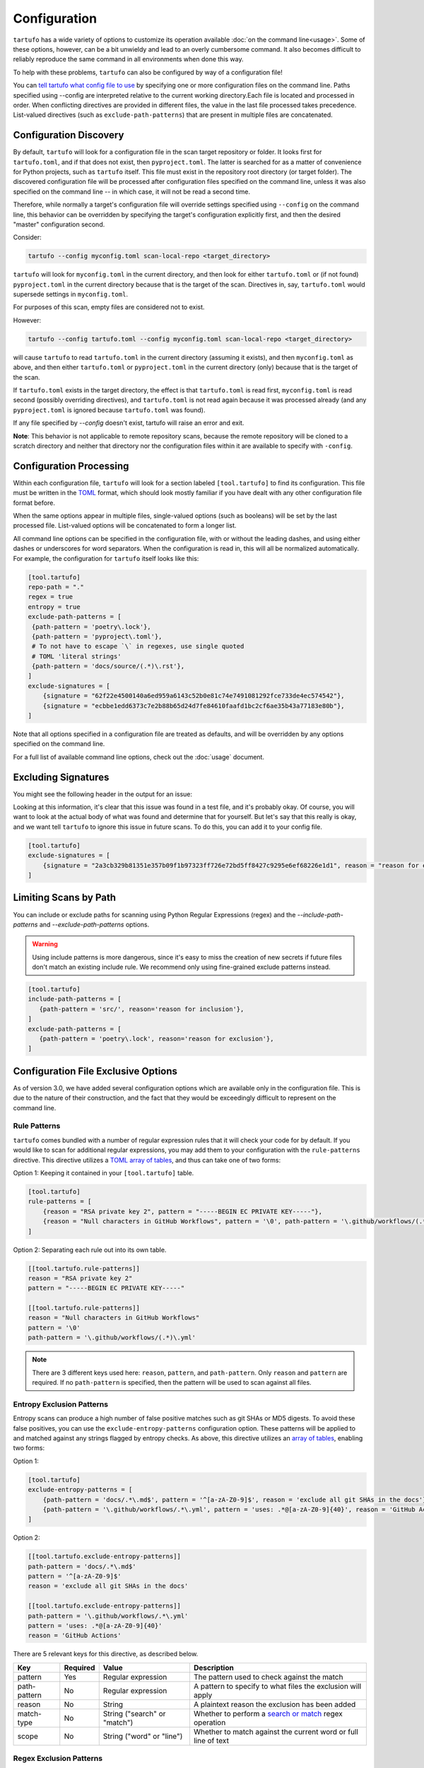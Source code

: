 =============
Configuration
=============

``tartufo`` has a wide variety of options to customize its operation available
:doc:`on the command line<usage>`. Some of these options, however, can be a bit
unwieldy and lead to an overly cumbersome command. It also becomes difficult to
reliably reproduce the same command in all environments when done this way.

To help with these problems, ``tartufo`` can also be configured by way of a
configuration file!

You can `tell tartufo what config file to use
<usage.html#cmdoption-tartufo-config>`__ by specifying one or more configuration
files on the command line. Paths specified using --config are interpreted
relative to the current working directory.Each file is located and processed in order.
When conflicting directives are provided in different files, the value in the last
file processed takes precedence. List-valued directives (such as
``exclude-path-patterns``) that are present in multiple files are concatenated.

.. _configuration-discovery:

Configuration Discovery
-----------------------

By default, ``tartufo`` will look for a configuration file in the scan target
repository or folder. It looks first for ``tartufo.toml``, and if that does not
exist, then ``pyproject.toml``. The latter is searched for as a matter of
convenience for Python projects, such as ``tartufo`` itself. This file must
exist in the repository root directory (or target folder). The discovered
configuration file will be processed after configuration files specified on the
command line, unless it was also specified on the command line -- in which case,
it will not be read a second time.

Therefore, while normally a target's configuration file will override settings
specified using ``--config`` on the command line, this behavior can be overridden
by specifying the target's configuration explicitly first, and then the desired
"master" configuration second.

Consider:

.. code-block:: shell

   tartufo --config myconfig.toml scan-local-repo <target_directory>

``tartufo`` will look for ``myconfig.toml`` in the current directory, and then look for
either ``tartufo.toml`` or (if not found) ``pyproject.toml`` in the current
directory because that is the target of the scan. Directives in, say,
``tartufo.toml`` would supersede settings in ``myconfig.toml``.

For purposes of this scan, empty files are considered not to exist.

However:

.. code-block:: shell

   tartufo --config tartufo.toml --config myconfig.toml scan-local-repo <target_directory>

will cause ``tartufo`` to read ``tartufo.toml`` in the current directory
(assuming it exists), and then ``myconfig.toml``
as above, and then either ``tartufo.toml`` or ``pyproject.toml`` in the current
directory (only) because that is the target of the scan.

If ``tartufo.toml`` exists in the target directory, the effect is that
``tartufo.toml`` is read first, ``myconfig.toml`` is read second (possibly
overriding directives), and ``tartufo.toml`` is not read again because it was
processed already (and any ``pyproject.toml`` is ignored because ``tartufo.toml``
was found).

If any file specified by `--config` doesn't exist, tartufo will raise an error and exit.

**Note**: This behavior is not applicable to remote repository scans, because the
remote repository will be cloned to a scratch directory and neither that directory
nor the configuration files within it are available to specify with ``-config``.

.. _configuration-processing:

Configuration Processing
------------------------

Within each configuration file, ``tartufo`` will look for a section labeled
``[tool.tartufo]`` to find its configuration. This file must be
written in the `TOML`_ format, which should look mostly familiar if you have
dealt with any other configuration file format before.

When the same options appear in multiple files, single-valued options (such as
booleans) will be set by the last processed file. List-valued options will be
concatenated to form a longer list.

All command line options can be specified in the configuration file, with or
without the leading dashes, and using either dashes or underscores for word
separators. When the configuration is read in, this will all be normalized
automatically. For example, the configuration for ``tartufo`` itself looks like
this:

.. code-block:: toml

   [tool.tartufo]
   repo-path = "."
   regex = true
   entropy = true
   exclude-path-patterns = [
    {path-pattern = 'poetry\.lock'},
    {path-pattern = 'pyproject\.toml'},
    # To not have to escape `\` in regexes, use single quoted
    # TOML 'literal strings'
    {path-pattern = 'docs/source/(.*)\.rst'},
   ]
   exclude-signatures = [
       {signature = "62f22e4500140a6ed959a6143c52b0e81c74e7491081292fce733de4ec574542"},
       {signature = "ecbbe1edd6373c7e2b88b65d24d7fe84610faafd1bc2cf6ae35b43a77183e80b"},
   ]

Note that all options specified in a configuration file are treated as
defaults, and will be overridden by any options specified on the command line.

For a full list of available command line options, check out the :doc:`usage`
document.

.. _exclude-signatures:

Excluding Signatures
--------------------

You might see the following header in the output for an issue:

.. image:: _static/img/issue-signature.png

Looking at this information, it's clear that this issue was found in a test
file, and it's probably okay. Of course, you will want to look at the actual
body of what was found and determine that for yourself. But let's say that this
really is okay, and we want tell ``tartufo`` to ignore this issue in future
scans. To do this, you can add it to your config file.

.. code-block:: toml

    [tool.tartufo]
    exclude-signatures = [
        {signature = "2a3cb329b81351e357b09f1b97323ff726e72bd5ff8427c9295e6ef68226e1d1", reason = "reason for exclusion"},
    ]


.. _limiting-scans-by-paths:

Limiting Scans by Path
----------------------
You can include or exclude paths for scanning using
Python Regular Expressions (regex) and the `--include-path-patterns` and
`--exclude-path-patterns` options.

.. warning::

   Using include patterns is more dangerous, since it's easy to miss the
   creation of new secrets if future files don't match an existing include
   rule. We recommend only using fine-grained exclude patterns instead.

.. code-block:: toml

   [tool.tartufo]
   include-path-patterns = [
      {path-pattern = 'src/', reason='reason for inclusion'},
   ]
   exclude-path-patterns = [
      {path-pattern = 'poetry\.lock', reason='reason for exclusion'},
   ]


Configuration File Exclusive Options
------------------------------------

.. versionadded:: 3.0

As of version 3.0, we have added several configuration options which are
available only in the configuration file. This is due to the nature of their
construction, and the fact that they would be exceedingly difficult to
represent on the command line.

.. _rule-patterns:

Rule Patterns
+++++++++++++

.. versionadded:: 3.0

``tartufo`` comes bundled with a number of regular expression rules that it will
check your code for by default. If you would like to scan for additional regular
expressions, you may add them to your configuration with the ``rule-patterns``
directive. This directive utilizes a `TOML`_ `array of tables`_, and thus can
take one of two forms:

Option 1: Keeping it contained in your ``[tool.tartufo]`` table.

.. code-block:: toml

    [tool.tartufo]
    rule-patterns = [
        {reason = "RSA private key 2", pattern = "-----BEGIN EC PRIVATE KEY-----"},
        {reason = "Null characters in GitHub Workflows", pattern = '\0', path-pattern = '\.github/workflows/(.*)\.yml'}
    ]

Option 2: Separating each rule out into its own table.

.. code-block:: toml

    [[tool.tartufo.rule-patterns]]
    reason = "RSA private key 2"
    pattern = "-----BEGIN EC PRIVATE KEY-----"

    [[tool.tartufo.rule-patterns]]
    reason = "Null characters in GitHub Workflows"
    pattern = '\0'
    path-pattern = '\.github/workflows/(.*)\.yml'

.. note::

    There are 3 different keys used here: ``reason``, ``pattern``, and ``path-pattern``.
    Only ``reason`` and ``pattern`` are required. If no ``path-pattern`` is
    specified, then the pattern will be used to scan against all files.

.. _entropy-exclusion-patterns:

Entropy Exclusion Patterns
++++++++++++++++++++++++++

Entropy scans can produce a high number of false positive matches such as git
SHAs or MD5 digests. To avoid these false positives, you can use the
``exclude-entropy-patterns`` configuration option. These patterns will be
applied to and matched against any strings flagged by entropy checks. As above,
this directive utilizes an `array of tables`_, enabling two forms:

Option 1:

.. code-block:: toml

    [tool.tartufo]
    exclude-entropy-patterns = [
        {path-pattern = 'docs/.*\.md$', pattern = '^[a-zA-Z0-9]$', reason = 'exclude all git SHAs in the docs'},
        {path-pattern = '\.github/workflows/.*\.yml', pattern = 'uses: .*@[a-zA-Z0-9]{40}', reason = 'GitHub Actions'}
    ]

Option 2:

.. code-block:: toml

    [[tool.tartufo.exclude-entropy-patterns]]
    path-pattern = 'docs/.*\.md$'
    pattern = '^[a-zA-Z0-9]$'
    reason = 'exclude all git SHAs in the docs'

    [[tool.tartufo.exclude-entropy-patterns]]
    path-pattern = '\.github/workflows/.*\.yml'
    pattern = 'uses: .*@[a-zA-Z0-9]{40}'
    reason = 'GitHub Actions'


There are 5 relevant keys for this directive, as described below.

============ ======== ============================ ==============================================================
Key          Required Value                        Description
============ ======== ============================ ==============================================================
pattern      Yes      Regular expression           The pattern used to check against the match
path-pattern No       Regular expression           A pattern to specify to what files the exclusion will apply
reason       No       String                       A plaintext reason the exclusion has been added
match-type   No       String ("search" or "match")  Whether to perform a `search or match`_ regex operation
scope        No       String ("word" or "line")    Whether to match against the current word or full line of text
============ ======== ============================ ==============================================================

.. regex-exclusion-patterns:

Regex Exclusion Patterns
++++++++++++++++++++++++

Regex scans can produce false positive matches such as environment variables in
URLs. To avoid these false positives, you can use the
``exclude-regex-patterns`` configuration option. These patterns will be
applied to and matched against any strings flagged by regex pattern checks. As
above, this directive utilizes an `array of tables`_, enabling two forms:

Option 1:

.. code-block:: toml

    [tool.tartufo]
    exclude-regex-patterns = [
        {path-pattern = 'products_.*\.txt', pattern = '^SK[\d]{16,32}$', reason = 'SKU pattern that resembles Twilio API Key'},
        {path-pattern = '\.github/workflows/.*\.yaml', pattern = 'https://\${\S+}:\${\S+}@\S+', reason = 'URL with env variables for auth'},
    ]

Option 2:

.. code-block:: toml

    [[tool.tartufo.exclude-regex-patterns]]
    path-pattern = 'products_.*\.txt'
    pattern = '^SK[\d]{16,32}$'
    reason = 'SKU pattern that resembles Twilio API Key'

    [[tool.tartufo.exclude-regex-patterns]]
    path-pattern = '\.github/workflows/.*\.yaml'
    pattern = 'https://\${\S+}:\${\S+}@\S+'
    reason = 'URL with env variables for auth'


There are 4 relevant keys for this directive, as described below. Note that
regex scans differ from entropy scans, so the exclusion pattern is always
tested against the offending regex match(es). As a result, there is no
``scope`` key for this directive.

============ ======== ============================ ==============================================================
Key          Required Value                        Description
============ ======== ============================ ==============================================================
pattern      Yes      Regular expression           The pattern used to check against the match
path-pattern No       Regular expression           A pattern to specify to what files the exclusion will apply
reason       No       String                       A plaintext reason the exclusion has been added
match-type   No       String ("search" or "match")  Whether to perform a `search or match`_ regex operation
============ ======== ============================ ==============================================================

.. _TOML: https://toml.io/
.. _array of tables: https://toml.io/en/v1.0.0#array-of-tables
.. _search or match: https://docs.python.org/3/library/re.html#search-vs-match

